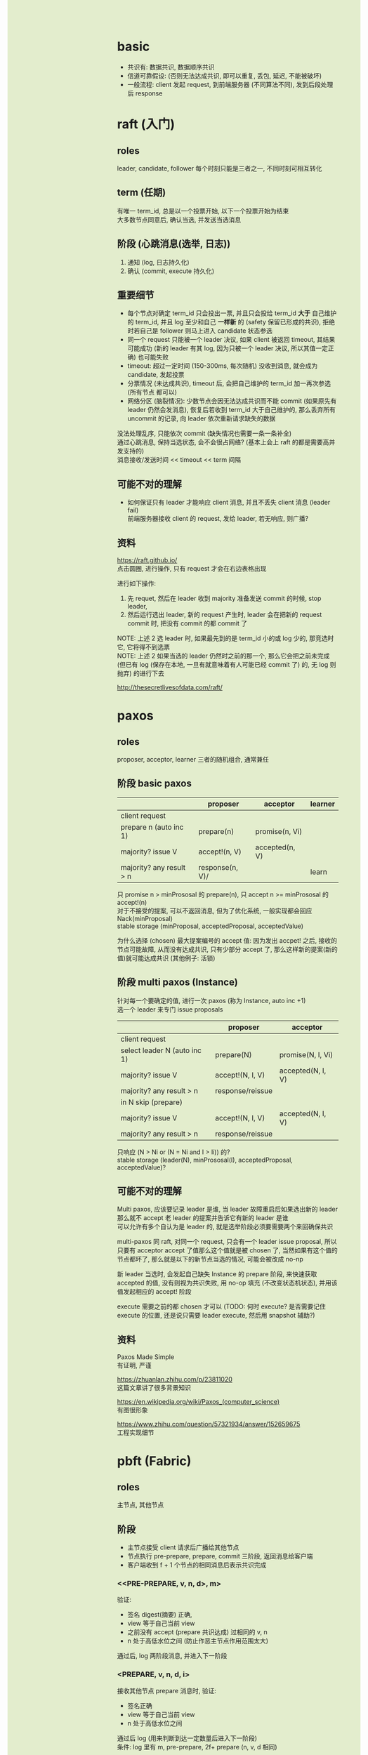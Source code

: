 #+AUTHOR: wfj
#+EMAIL: wufangjie1223@126.com
#+OPTIONS: ^:{} \n:t email:t
#+HTML_HEAD_EXTRA: <style type="text/css"> body {padding-left: 26%; background: #e3edcd;} #table-of-contents {position: fixed; width: 25%; height: 100%; top: 0; left: 0; overflow-y: scroll; resize: horizontal;} i {color: #666666;} pre, pre.src:before {color: #ffffff; background: #131926;} </style>
#+HTML_HEAD_EXTRA: <script type="text/javascript"> function adjust_html(){document.getElementsByTagName("body")[0].style.cssText="padding-left: "+(parseInt(document.getElementById("table-of-contents").style.width)+5)+"px; background: #e3edcd;"}; window.onload=function(){document.getElementById("table-of-contents").addEventListener("mouseup",adjust_html,true)}</script>

* basic
+ 共识有: 数据共识, 数据顺序共识
+ 信道可靠假设: (否则无法达成共识, 即可以重复, 丢包, 延迟, 不能被破坏)
+ 一般流程: client 发起 request, 到前端服务器 (不同算法不同), 发到后段处理后 response

* raft (入门)
** roles
leader, candidate, follower 每个时刻只能是三者之一, 不同时刻可相互转化

** term (任期)
有唯一 term_id, 总是以一个投票开始, 以下一个投票开始为结束
大多数节点同意后, 确认当选, 并发送当选消息

** 阶段 (心跳消息(选举, 日志))
1. 通知 (log, 日志持久化)
2. 确认 (commit, execute 持久化)

** 重要细节
+ 每个节点对确定 term_id 只会投出一票, 并且只会投给 term_id **大于** 自己维护的 term_id, 并且 log 至少和自己 **一样新** 的 (safety 保留已形成的共识), 拒绝时若自己是 follower 则马上进入 candidate 状态参选
+ 同一个 request 只能被一个 leader 决议, 如果 client 被返回 timeout, 其结果可能成功 (新的 leader 有其 log, 因为只被一个 leader 决议, 所以其值一定正确) 也可能失败
+ timeout: 超过一定时间 (150-300ms, 每次随机) 没收到消息, 就会成为 candidate, 发起投票
+ 分票情况 (未达成共识), timeout 后, 会把自己维护的 term_id 加一再次参选 (所有节点 都可以)
+ 网络分区 (脑裂情况): 少数节点会因无法达成共识而不能 commit (如果原先有 leader 仍然会发消息), 恢复后若收到 term_id 大于自己维护的, 那么丢弃所有 uncommit 的记录, 向 leader 依次重新请求缺失的数据

没法处理乱序, 只能依次 commit (缺失情况也需要一条一条补全)
通过心跳消息, 保持当选状态, 会不会很占网络? (基本上会上 raft 的都是需要高并发支持的)
消息接收/发送时间 << timeout << term 间隔

** 可能不对的理解
+ 如何保证只有 leader 才能响应 client 消息, 并且不丢失 client 消息 (leader fail)
  前端服务器接收 client 的 request, 发给 leader, 若无响应, 则广播?

** 资料
https://raft.github.io/
点击圆圈, 进行操作, 只有 request 才会在右边表格出现

进行如下操作:
1. 先 requet, 然后在 leader 收到 majority 准备发送 commit 的时候, stop leader,
2. 然后运行选出 leader, 新的 request 产生时, leader 会在把新的 request commit 时, 把没有 commit 的都 commit 了
NOTE: 上述 2 选 leader 时, 如果最先到的是 term_id 小的或 log 少的, 那竞选时它, 它将得不到选票
NOTE: 上述 2 如果当选的 leader 仍然时之前的那一个, 那么它会把之前未完成 (但已有 log (保存在本地, 一旦有就意味着有人可能已经 commit 了) 的, 无 log 则抛弃) 的进行下去

http://thesecretlivesofdata.com/raft/

* paxos
** roles
proposer, acceptor, learner 三者的随机组合, 通常兼任

** 阶段 basic paxos
|                          | proposer        | acceptor       | learner |
|--------------------------+-----------------+----------------+---------|
| client request           |                 |                |         |
| prepare n (auto inc 1)   | prepare(n)      | promise(n, Vi) |         |
| majority? issue V        | accept!(n, V)   | accepted(n, V) |         |
| majority? any result > n | response(n, V)/ |                | learn   |

只 promise n > minPrososal 的 prepare(n), 只 accept n >= minPrososal 的 accept!(n)
对于不接受的提案, 可以不返回消息, 但为了优化系统, 一般实现都会回应 Nack(minProposal)
stable storage (minProposal, acceptedProposal, acceptedValue)

为什么选择 (chosen) 最大提案编号的 accept 值: 因为发出 accpet! 之后, 接收的节点可能故障, 从而没有达成共识, 只有少部分 accept 了, 那么这样新的提案(新的值)就可能达成共识 (其他例子: 活锁)

** 阶段 multi paxos (Instance)
针对每一个要确定的值, 进行一次 paxos (称为 Instance, auto inc +1)
选一个 leader 来专门 issue proposals
|                              | proposer         | acceptor          |
|------------------------------+------------------+-------------------|
| client request               |                  |                   |
| select leader N (auto inc 1) | prepare(N)       | promise(N, I, Vi) |
| majority? issue V            | accept!(N, I, V) | accepted(N, I, V) |
| majority? any result > n     | response/reissue |                   |
|------------------------------+------------------+-------------------|
| in N skip (prepare)          |                  |                   |
| majority? issue V            | accept!(N, I, V) | accepted(N, I, V) |
| majority? any result > n     | response/reissue |                   |

只响应 (N > Ni or (N = Ni and I > Ii)) 的?
stable storage (leader(N), minPrososal(I), acceptedProposal, acceptedValue)?

** 可能不对的理解
Multi paxos, 应该要记录 leader 是谁, 当 leader 故障重启后如果选出新的 leader 那么就不 accept 老 leader 的提案并告诉它有新的 leader 是谁
可以允许有多个自认为是 leader 的, 就是选举阶段必须要需要两个来回确保共识

# learn 就是 chosen? 对于同一个 Instance 的前两条消息, 已 chosen 无视规则返回 chosen
# 其实也是 三阶段, 并不比 raft 少, learn 就是 raft 的 commit?
# 不过 learn 的阶段, 对于 acceptor 来说可以发起一个 paxos 来询问已达成共识的 chosen?

# 没有确认阶段, 就需要 client 收到多于一半的相同消息来确定是否达成共识?

# multi paxos 中的 N 也称为 paxos group, 我理解的是 paxos 的 leader 不像 raft 那样是一直担任的 (如果可以的话), paxos group 更像是为了一组命令能够高效化 (省去不必要的 prepare) 而提出来的, 而一般情况下 paxos group 不会太长 (这样 leader 一旦故障, 或网络分区等, 我们只需要同步一个 paxos group 的数据即可, 用下一个当选 leader 的那个 paxos group 的备份即可)
# multi paxos 选举, (提出自己接受过的最大的 accepted(N, I, V), 其他节点只选举比自己大的), 当然也可以把整个 paxos group 废弃掉?
# 对于 multi paxos 的某个 paxos group 来说只会有一个 leader 来 propose, 所以 accept 的值是什么都无所谓

multi-paxos 同 raft, 对同一个 request, 只会有一个 leader issue proposal, 所以只要有 acceptor accept 了值那么这个值就是被 chosen 了, 当然如果有这个值的节点都坏了, 那么就是以下的新节点当选的情况, 可能会被改成 no-np

新 leader 当选时, 会发起自己缺失 Instance 的 prepare 阶段, 来快速获取 accepted 的值, 没有则视为共识失败, 用 no-op 填充 (不改变状态机状态), 并用该值发起相应的 accept! 阶段

execute 需要之前的都 chosen 才可以 (TODO: 何时 execute? 是否需要记住 execute 的位置, 还是说只需要 leader execute, 然后用 snapshot 辅助?)

** 资料
Paxos Made Simple
有证明, 严谨

https://zhuanlan.zhihu.com/p/23811020
这篇文章讲了很多背景知识

https://en.wikipedia.org/wiki/Paxos_(computer_science)
有图很形象

https://www.zhihu.com/question/57321934/answer/152659675
工程实现细节

* pbft (Fabric)
** roles
主节点, 其他节点

** 阶段
+ 主节点接受 client 请求后广播给其他节点
+ 节点执行 pre-prepare, prepare, commit 三阶段, 返回消息给客户端
+ 客户端收到 f + 1 个节点的相同消息后表示共识完成

*** <<PRE-PREPARE, v, n, d>, m>
验证:
+ 签名 digest(摘要) 正确,
+ view 等于自己当前 view
+ 之前没有 accept (prepare 共识达成) 过相同的 v, n
+ n 处于高低水位之间 (防止作恶主节点作用范围太大)

通过后, log 两阶段消息, 并进入下一阶段

*** <PREPARE, v, n, d, i>
接收其他节点 prepare 消息时, 验证:
+ 签名正确
+ view 等于自己当前 view
+ n 处于高低水位之间

通过后 log (用来判断到达一定数量后进入下一阶段)
条件: log 里有 m, pre-prepare, 2f+ prepare (n, v, d 相同)

以上的两阶段主要是对 view 中的顺序 (n) 达成共识 (即使主节点的顺序是错的)

TODO: 主节点不用发 prepare 消息? (论文图中没有)

*** <COMMIT, v, n, d(m),i>
验证同上, 通过后 log

节点不用判断达成的共识是什么, 只要知道共识达成了就行, 所以是收到 2f 个消息进入下一阶段, 而不是像 client 那样

execute: <=n 的都已经 commit 后可 execute

*** garbage collection
checkpoint
stable checkpoint: 共识

收到的经 验证的 <CHECKPOINT, n, d, i> sig(i) 消息 2f+ 就是 stable checkpoint 达成的证据
CHECKPOINT 的产生和搜集开销比较大, 所以通常都是已经 execute 的 n 能被某个数整除的时候产生 100 (e.g. 100)
checkpoint 也用于推进进度, stable checkpoint 就是最低水位, 加常数 (e.g. 200) 就是最高水位

stable checkpoint 达成后, 可以丢掉之前的所有消息 (TODO: 如何保证因故障而达不到共识的节点恢复, 即如何保证 3f+1<N 不随时间推移而满足)

TODO: 运行和恢复, 到底什么时候 execute, stable 之后, 还是只要 local checkpoint 就行, 另外状态能不能恢复

*** 重选主
新的主需要可确定 (自己知道, 别人也知道, 比如根据当前 view % 节点)
<view-change, v+1, n, C, P, i> sig(i) # n 是 i 维护的 stable checkpoint

C 是 checkpoint 证明
P 是所有 >n (但好像 commit 过的也不用, primary 还会在其中找最小的推进 checkpoint?) 且已经 prepared 的消息的集合, 每个消息 Pm pre-prepare 证明

<new-view, v+1, V, O> sig(p) # 默认新节点没有问题
V 是 view-change 证明
O 是整理过后的消息, [min-s, max-s], 中间缺的用 no-op 代替

*** learn
论文这部分很短, 但看不太懂

** 重要细节
v: view 相当于 raft 的 term
n: 相当于 proposal 的 n

*** client
<REQUEST, o, t, c> sig(c)  # o means operation
<REPLY, v, t, c, i, r> sig(i) # t is request's t, r means result

客户端收到 >=f+1 条相同信息时成功
client 达不成共识时, 会向所有节点广播请求 re-send (如果有, 节点会记录每个节点最后一个 replay, 如果没有那么有理由怀疑主节点除了问题)

签名: 由于存在作恶节点, 会伪造消息, 所以所有的消息都需要有可验证的数字签名
论文中只在 view-change 和 new-view 用了签名, 因为开销太大

** 可能不对的理解
主节点是否可以发送假消息: 需要客户端签名, 各节点可以独立验证
主节点拒绝服务: 客户端会向所有节点发送请求

** 资料
https://zhuanlan.zhihu.com/p/35847127

论文: Practical Byzantine Fault Tolerance

* 公链共识
** pow (工作量证明)
算力集中在大约 10 个矿池

** pos (股东)
点点币: 根据持币调整挖矿难度 (如何记录和证明当时持有的币)
未来币: 确定算法 (持币量为被选中权重) 指定下一个挖矿者 (如何保证一定有挖矿能力和时间)

** dpos (人民代表大会)
钱包可初始设定代表 (可多个, 可分级)
通过交易实现选择代表的转移 (股权变化)? (可能理解不对)
通过激励(交易费抽成)来保持代表们的诚实, 通过选择代表的变化可罢免代表

tapos:(?)
51%的股东在6个月内可以直接确认每个区块
而交易活跃流通的股份所占的比例, 则平均10%的股东在几天内可以直接确认区块链

网络碎片: 恢复后选择被更多 producers 验证过的那条分支

在容错 (n - 1)/3 的前提下, 如果有 2/3 个代表跟在所在块之后, 那么就有理由相信其在最长链上

https://developer.aliyun.com/article/60400

https://steemit.com/dpos/@legendx/dpos

** ripple (董事会)

* 以太坊
https://ethfans.org/shaoping/articles/talk-with-jan-about-ehtereum
